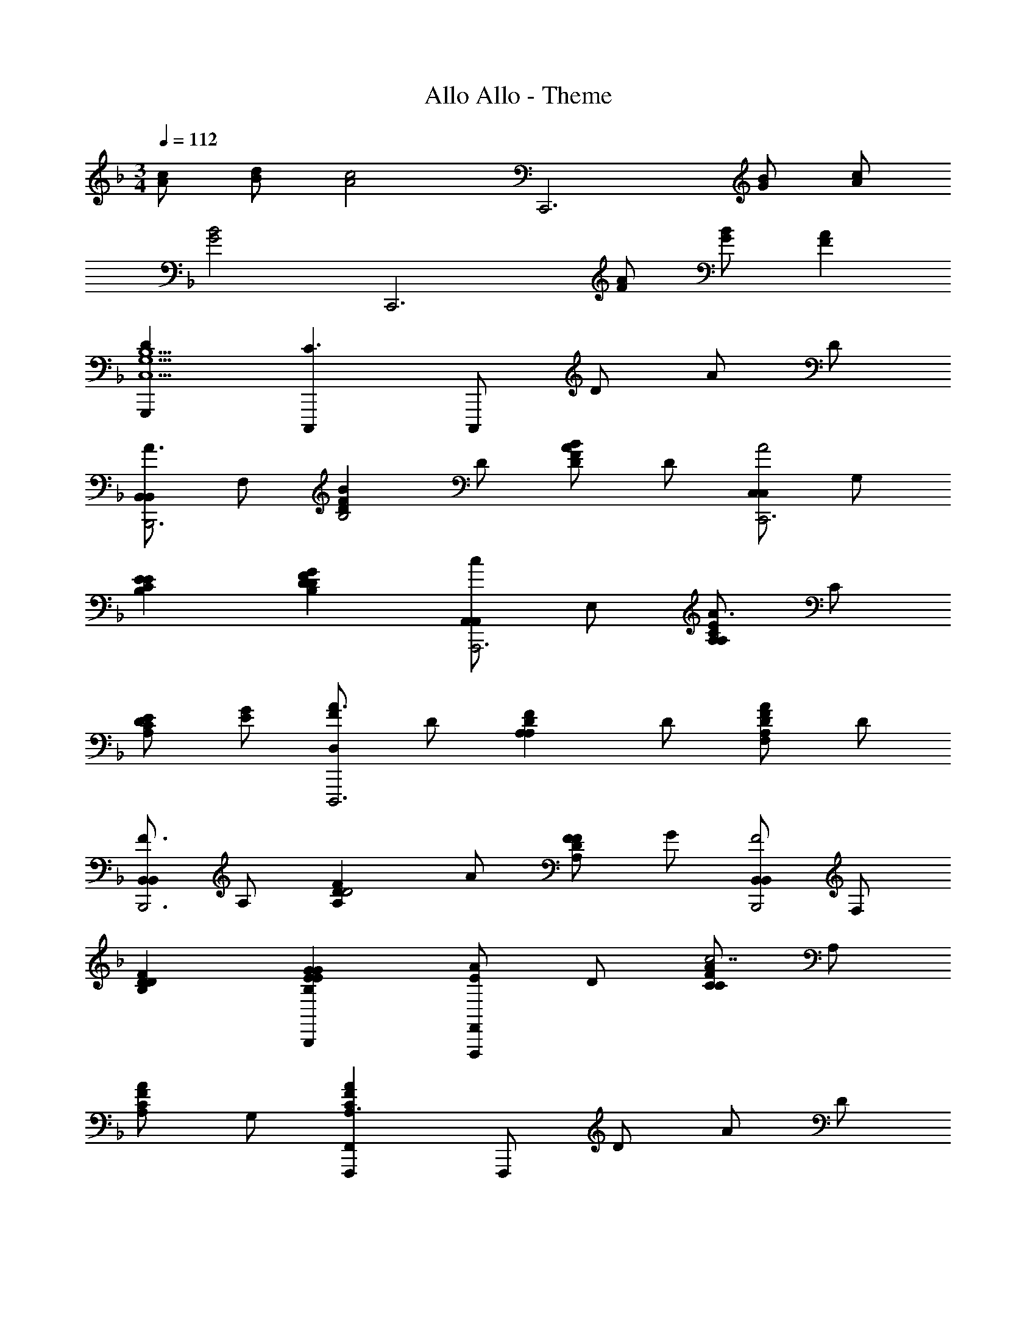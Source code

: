 X: 1
T: Allo Allo - Theme
Z: ABC Generated by Starbound Composer
L: 1/4
M: 3/4
Q: 1/4=112
K: F
[A/c/] [B/d/] [zA2c2] [zC,,3] [G/B/] [A/c/] 
[zG2B2] [zC,,3] [F/A/] [G/B/] [FA] 
[DG,,,C,5/G,5/B,5/] [C,,,C3/] C,,,/ D/ A/ D/ 
[B,,/B,,A3/B,,,3] F,/ [z/DFBB,2] D/ [A/DFB] D/ [C,/C,A2C,,3] G,/ 
[EB,CE] [FDB,DG] [A,,/cA,,A,,,3] E,/ [A,/A,CEA3/] C/ 
[D/A,CE] [G/E/] [F/D,A3/D,,,3] D/ [z/A,A,DF] D/ [A/F,A,DF] D/ 
[B,,/B,,F3/B,,,3] A,/ [z/A,DFD2] A/ [F/A,DF] G/ [B,,/B,,F2B,,,2] F,/ 
[DB,DF] [GEB,EGB,,,] [E/AF,,F,,,] D/ [C/CFAc7/] A,/ 
[A,/CFA] G,/ [CFAF,,F,,,A,3/] F,,,/ D/ A/ D/ 
[B,,/B,,A3/B,,,3] F,/ [z/DFBD2] D/ [A/DFB] D/ [C,/C,A2C,,3] B,/ 
[EB,EG] [DFB,B,DG] [A,,/ceA,,A,,,3] E,/ [A,/CEAA3/c3/] C/ 
[D/CEA] [A/E/] [F/D,c2D,,,2] D/ [A,A,DF] [dA,DF] 
[G,,/cG,,G,,,3] F,/ [c/B,DGB,2] d/ [c/B,DG] d/ [C,/C,c2C,,3] B,/ 
[B,EGE2] [dB,EG] [F,,/ceF,,F,,,3] C,/ [A,/A,CFA7/c7/] C/ 
[C/A,CF] D/ [G,B,DFB,DGG,,G,,,] [G,/B,/C/E/C,,/] z/ [ce] 
[F,,/F,,c2e2F,,,3] C,/ [zA,2F2A2c2e2] [eg] [B,,/egB,,B,,,3] F,/ 
[d3/f3/D2B,2D2F2B2] [B/d/] [A,,/AcA,,A,,,3] E,/ [G3/C2A,2C2E2A2] 
[c/e/] [F,,/F,,A2c2F,,,3] C,/ [zA,2F2A2c2f2] [A^c] [A,,/A,,A2c2A,,,3] 
E,/ [z^C2A,2C2E2G2] [Ge] [D,/D,,F2d2D,,,3] A,/ [zD3/D2F2A2d2] 
[z/FA] =C/ [FAG,,G,3B,3G,,,3] [E3/G3/G,2B,2D2F2] [F/A/] 
[C,C,,E3/=c3/C,3/B,3/] [C,,,/C2E2G2B2] D/ A/ D/ [B,,/B,,A3/B,,,3] F,/ 
[z/DFBD2] F/ [c/DFB] A/ [A,,/A,,A2c2A,,,3] E,/ [CEAC2] 
[AcCEA] [B,,/egB,,B,,,3] F,/ [DFBd3/f3/D2] [z/DFB] A/ 
[B,,/B,,D3/F3/G,,,3] G,/ [z/DGBB,2] D/ [A/DGB] D/ [G,,/G,,A3/G,,,3] F,/ 
[z/DGBB,2] D/ [A/DGB] D/ [C,/C,A3/C,,3] G,/ [z/CEGB,2] F/ 
[A/CEG] D/ [F/F,,,F,3A,3C3F3F,,3A9/] E/ E/ D/ D/ C/ 
[D,,,C3/F,3/A,3/C3/F3/F,,3/] D,,,/ D/ A/ D/ [G,,/G,,A3/G,,,3] F,/ 
[z/F,DGB,2] D/ [A/F,DG] D/ [C,/C,A3/C,,3] G,/ [z/CEGB,2] F/ 
[A/CEG] D/ [F/F,,,F,3A,3C3F3F,,3A9/] E/ E/ D/ D/ C/ 
[F,,,C3/^F,3/A,3/C3/^F3/] F,,,/ D/ A/ D/ [B,,/B,,A3/B,,,3] =F,/ 
[z/B,D=FAB,2] D/ [A/B,DFA] D/ [C,/C,A3/C,,3] G,/ [z/B,EGB,2] D/ 
[A/B,EG] D/ [F,,/A,3C3E3A,3C3E3F3F,,3F,,,6] C,/ D,/ E,/ G,/ A,/ 
[A,3C3E3G3A3c3e3] 
